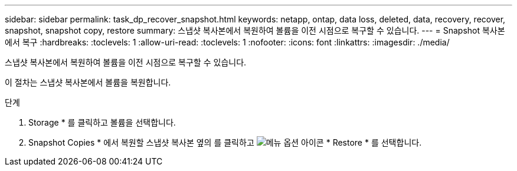 ---
sidebar: sidebar 
permalink: task_dp_recover_snapshot.html 
keywords: netapp, ontap, data loss, deleted, data, recovery, recover, snapshot, snapshot copy, restore 
summary: 스냅샷 복사본에서 복원하여 볼륨을 이전 시점으로 복구할 수 있습니다. 
---
= Snapshot 복사본에서 복구
:hardbreaks:
:toclevels: 1
:allow-uri-read: 
:toclevels: 1
:nofooter: 
:icons: font
:linkattrs: 
:imagesdir: ./media/


[role="lead"]
스냅샷 복사본에서 복원하여 볼륨을 이전 시점으로 복구할 수 있습니다.

이 절차는 스냅샷 복사본에서 볼륨을 복원합니다.

.단계
. Storage * 를 클릭하고 볼륨을 선택합니다.
. Snapshot Copies * 에서 복원할 스냅샷 복사본 옆의 를 클릭하고 image:icon_kabob.gif["메뉴 옵션 아이콘"] * Restore * 를 선택합니다.

